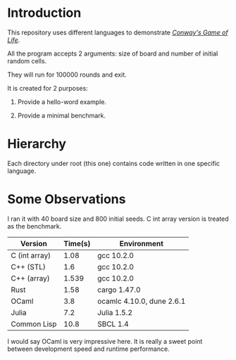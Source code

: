 * Introduction

This repository uses different languages to demonstrate /[[https://en.wikipedia.org/wiki/Conway%27s_Game_of_Life][Conway's Game of Life]]/.

All the program accepts 2 arguments: size of board and number of initial random cells.

They will run for 100000 rounds and exit.

It is created for 2 purposes:

1. Provide a hello-word example.

2. Provide a minimal benchmark.

* Hierarchy

Each directory under root (this one) contains code written in one specific language.

* Some Observations

I ran it with 40 board size and 800 initial seeds. C int array version is treated as the benchmark.

|---------------+---------+---------------------------|
| Version       | Time(s) | Environment               |
|---------------+---------+---------------------------|
| C (int array) |    1.08 | gcc 10.2.0                |
| C++ (STL)     |     1.6 | gcc 10.2.0                |
| C++ (array)   |   1.539 | gcc 10.2.0                |
| Rust          |    1.58 | cargo 1.47.0              |
| OCaml         |     3.8 | ocamlc 4.10.0, dune 2.6.1 |
| Julia         |     7.2 | Julia 1.5.2               |
| Common Lisp   |    10.8 | SBCL 1.4                  |
|---------------+---------+---------------------------|

I would say OCaml is very impressive here. It is really a sweet point between development speed and runtime performance.
